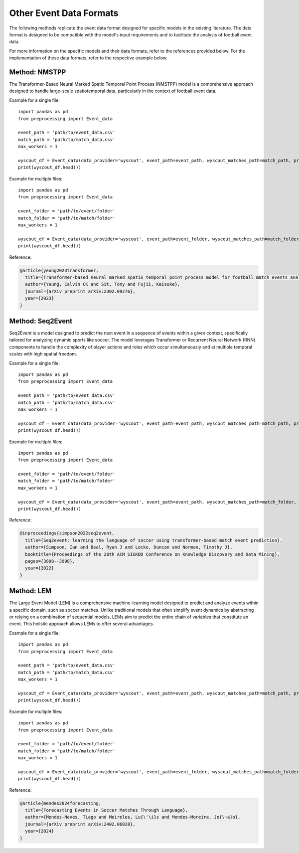 Other Event Data Formats
========================

The following methods replicate the event data format designed for specific models in the existing literature. The data format is designed to be compatible with the model's input requirements and to facilitate the analysis of football event data.

For more information on the specific models and their data formats, refer to the references provided below. For the implementation of these data formats, refer to the respective example below.

Method: NMSTPP
--------------

The Transformer-Based Neural Marked Spatio Temporal Point Process (NMSTPP) model is a comprehensive approach designed to handle large-scale spatiotemporal data, particularly in the context of football event data.

Example for a single file::

    import pandas as pd
    from preprocessing import Event_data

    event_path = 'path/to/event_data.csv'
    match_path = 'path/to/match_data.csv'
    max_workers = 1

    wyscout_df = Event_data(data_provider='wyscout', event_path=event_path, wyscout_matches_path=match_path, preprocess_method="NMSTPP", max_workers=max_workers).preprocessing()
    print(wyscout_df.head())

Example for multiple files::

    import pandas as pd
    from preprocessing import Event_data

    event_folder = 'path/to/event/folder'
    match_folder = 'path/to/match/folder'
    max_workers = 1

    wyscout_df = Event_data(data_provider='wyscout', event_path=event_folder, wyscout_matches_path=match_folder, preprocess_method="SEQ2EVENT", max_workers=10).preprocessing()
    print(wyscout_df.head())

Reference:

.. code-block:: text

    @article{yeung2023transformer,
      title={Transformer-based neural marked spatio temporal point process model for football match events analysis},
      author={Yeung, Calvin CK and Sit, Tony and Fujii, Keisuke},
      journal={arXiv preprint arXiv:2302.09276},
      year={2023}
    }

Method: Seq2Event
-----------------

Seq2Event is a model designed to predict the next event in a sequence of events within a given context, specifically tailored for analyzing dynamic sports like soccer. The model leverages Transformer or Recurrent Neural Network (RNN) components to handle the complexity of player actions and roles which occur simultaneously and at multiple temporal scales with high spatial freedom.

Example for a single file::

    import pandas as pd
    from preprocessing import Event_data

    event_path = 'path/to/event_data.csv'
    match_path = 'path/to/match_data.csv'
    max_workers = 1

    wyscout_df = Event_data(data_provider='wyscout', event_path=event_path, wyscout_matches_path=match_path, preprocess_method="SEQ2EVENT", max_workers=max_workers).preprocessing()
    print(wyscout_df.head())

Example for multiple files::

    import pandas as pd
    from preprocessing import Event_data

    event_folder = 'path/to/event/folder'
    match_folder = 'path/to/match/folder'
    max_workers = 1

    wyscout_df = Event_data(data_provider='wyscout', event_path=event_path, wyscout_matches_path=match_folder, preprocess_method="NMSTPP", max_workers=10).preprocessing()
    print(wyscout_df.head())

Reference:

.. code-block:: text

    @inproceedings{simpson2022seq2event,
      title={Seq2event: learning the language of soccer using transformer-based match event prediction},
      author={Simpson, Ian and Beal, Ryan J and Locke, Duncan and Norman, Timothy J},
      booktitle={Proceedings of the 28th ACM SIGKDD Conference on Knowledge Discovery and Data Mining},
      pages={3898--3908},
      year={2022}
    }

Method: LEM
-----------

The Large Event Model (LEM) is a comprehensive machine-learning model designed to predict and analyze events within a specific domain, such as soccer matches. Unlike traditional models that often simplify event dynamics by abstracting or relying on a combination of sequential models, LEMs aim to predict the entire chain of variables that constitute an event. This holistic approach allows LEMs to offer several advantages.

Example for a single file::

    import pandas as pd
    from preprocessing import Event_data

    event_path = 'path/to/event_data.csv'
    match_path = 'path/to/match_data.csv'
    max_workers = 1

    wyscout_df = Event_data(data_provider='wyscout', event_path=event_path, wyscout_matches_path=match_path, preprocess_method="LEM", max_workers=max_workers).preprocessing()
    print(wyscout_df.head())

Example for multiple files::

    import pandas as pd
    from preprocessing import Event_data

    event_folder = 'path/to/event/folder'
    match_folder = 'path/to/match/folder'
    max_workers = 1

    wyscout_df = Event_data(data_provider='wyscout', event_path=event_folder, wyscout_matches_path=match_folder, preprocess_method="LEM", max_workers=10).preprocessing()
    print(wyscout_df.head())

Reference:

.. code-block:: text

    @article{mendes2024forecasting,
      title={Forecasting Events in Soccer Matches Through Language},
      author={Mendes-Neves, Tiago and Meireles, Lu{\'\i}s and Mendes-Moreira, Jo{\~a}o},
      journal={arXiv preprint arXiv:2402.06820},
      year={2024}
    }
